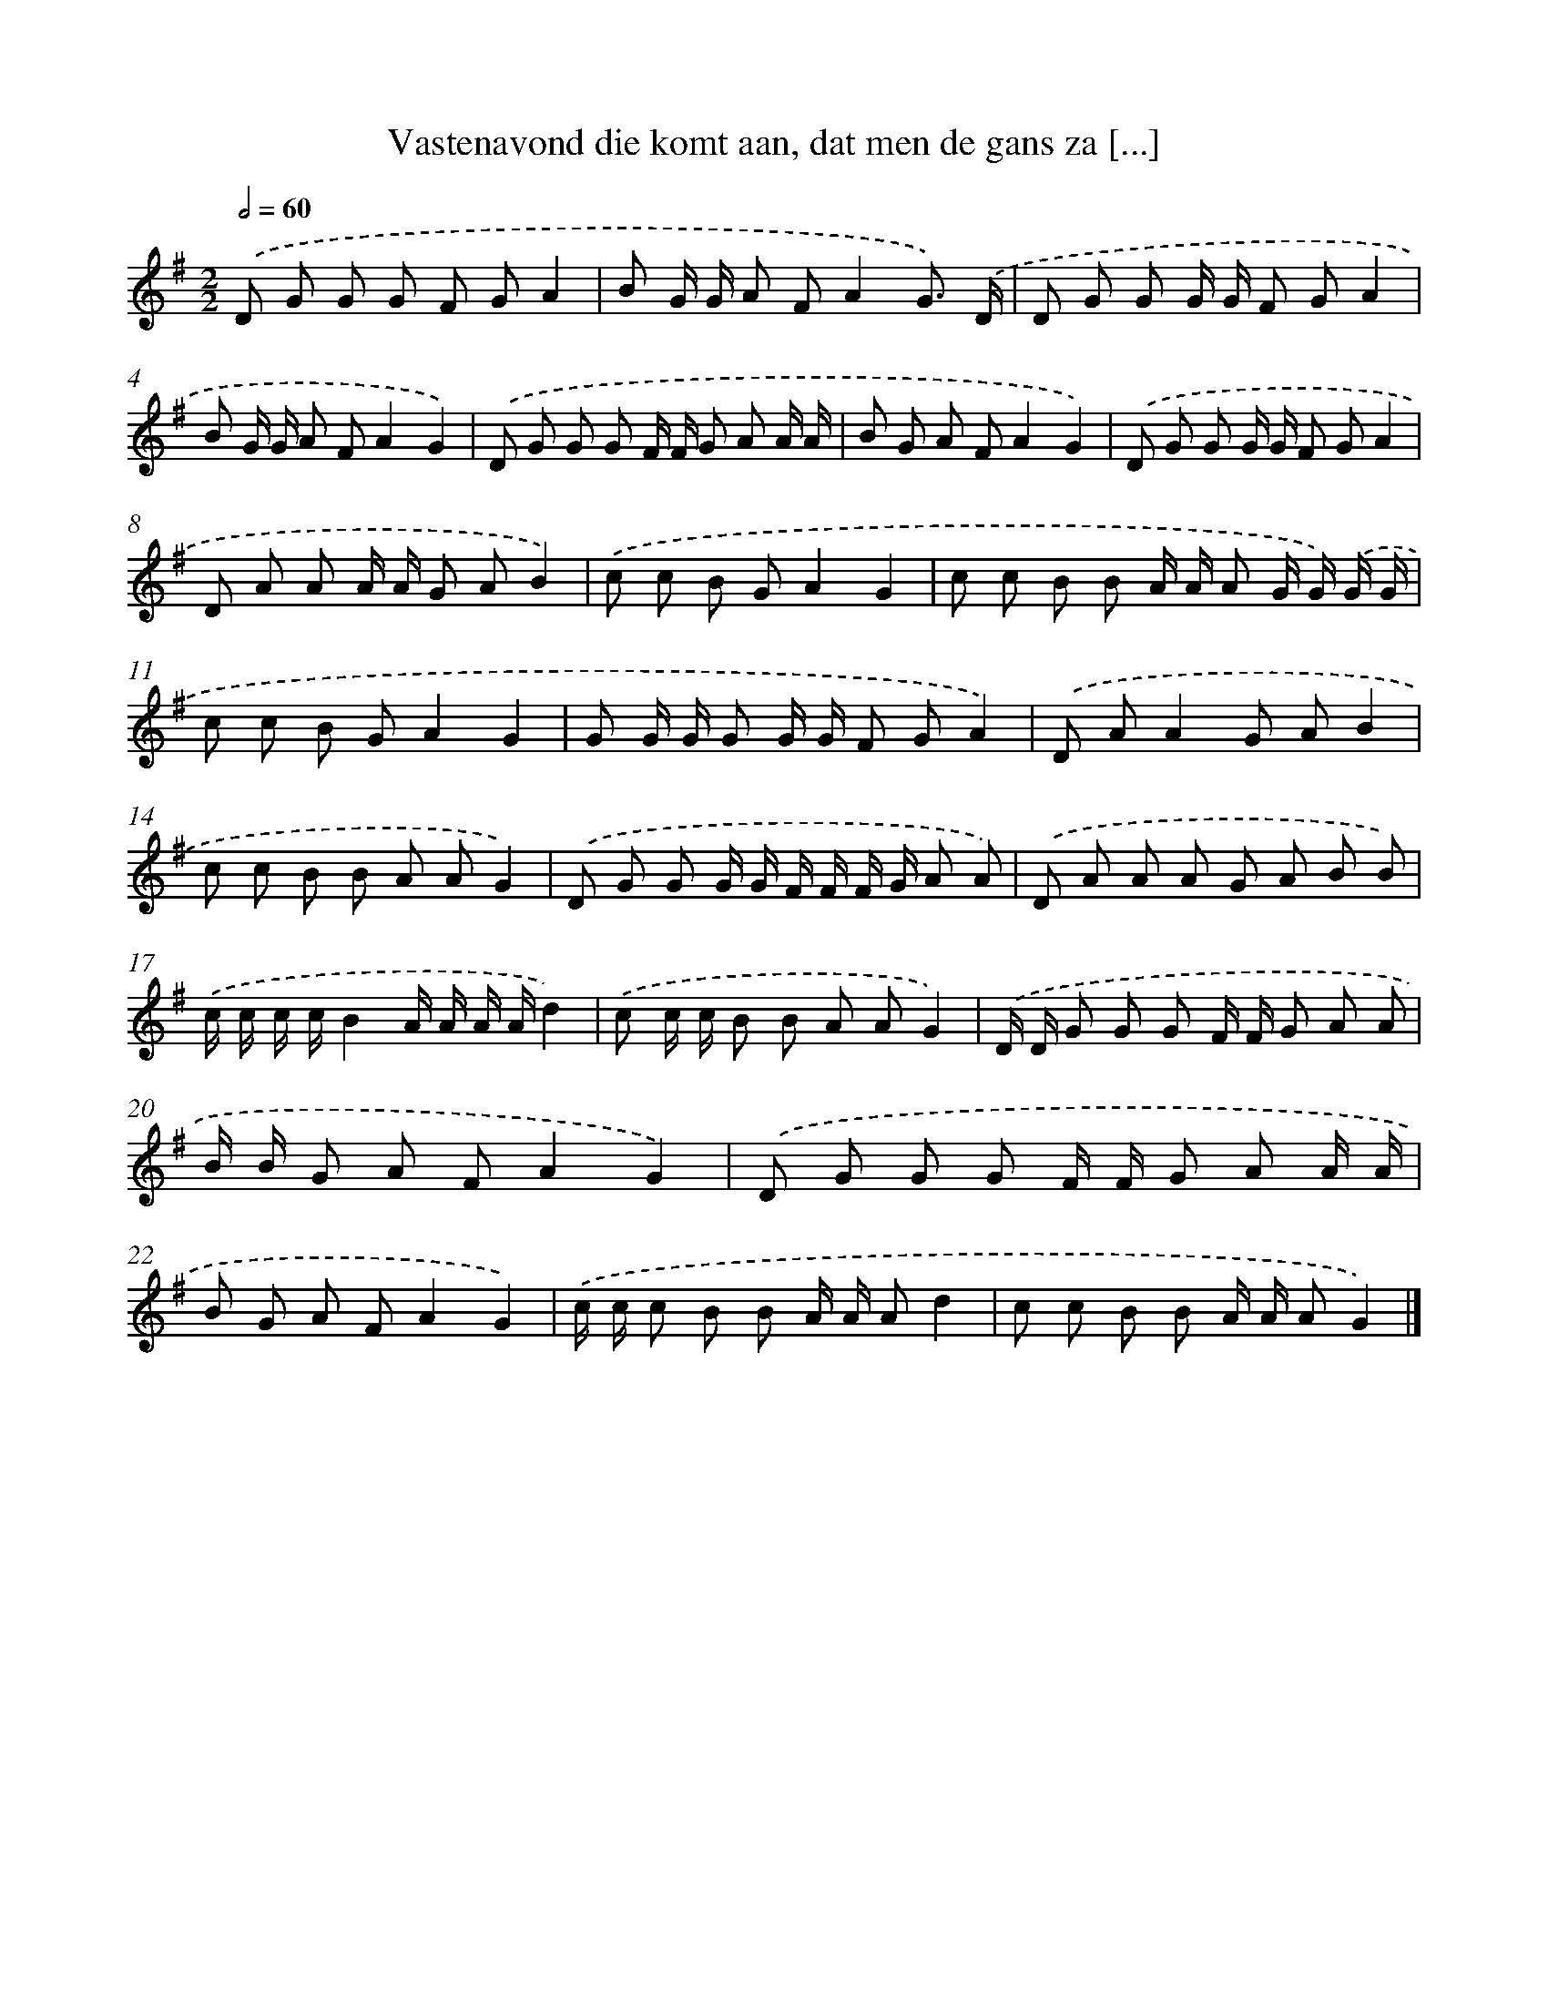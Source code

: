 X: 1490
T: Vastenavond die komt aan, dat men de gans za [...]
%%abc-version 2.0
%%abcx-abcm2ps-target-version 5.9.1 (29 Sep 2008)
%%abc-creator hum2abc beta
%%abcx-conversion-date 2018/11/01 14:35:42
%%humdrum-veritas 2107112343
%%humdrum-veritas-data 1337694677
%%continueall 1
%%barnumbers 0
L: 1/8
M: 2/2
Q: 1/2=60
K: G clef=treble
.('D G G G F GA2 |
B G/ G/ A FA2G3/) .('D/ |
D G G G/ G/ F GA2 |
B G/ G/ A FA2G2) |
.('D G G G F/ F/ G A A/ A/ |
B G A FA2G2) |
.('D G G G/ G/ F GA2 |
D A A A/ A/ G AB2) |
.('c c B GA2G2 |
c c B B A/ A/ A G/ G/) .('G/ G/ |
c c B GA2G2 |
G G/ G/ G G/ G/ F GA2) |
.('D AA2G AB2 |
c c B B A AG2) |
.('D G G G/ G/ F/ F/ F/ G/ A A) |
.('D A A A G A B B) |
.('c/ c/ c/ c/B2A/ A/ A/ A/d2) |
.('c c/ c/ B B A AG2) |
.('D/ D/ G G G F/ F/ G A A |
B/ B/ G A FA2G2) |
.('D G G G F/ F/ G A A/ A/ |
B G A FA2G2) |
.('c/ c/ c B B A/ A/ Ad2 |
c c B B A/ A/ AG2) |]
